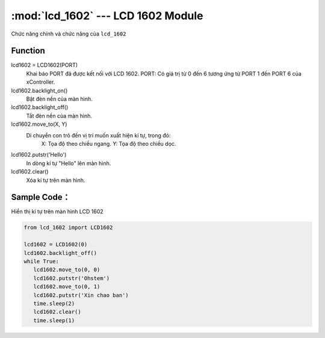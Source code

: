 :mod:`lcd_1602` --- LCD 1602 Module
=============================================

.. module:: lcd_1602
    :synopsis: LCD 1602 Module

Chức năng chính và chức năng của ``lcd_1602``

Function
----------------------

lcd1602 = LCD1602(PORT)
     Khai báo PORT đã được kết nối với LCD 1602.
     PORT: Có giá trị từ 0 đến 6 tương ứng từ PORT 1 đến PORT 6 của xController.

lcd1602.backlight_on()
     Bặt đèn nền của màn hình.

lcd1602.backlight_off()
     Tắt đèn nền của màn hình.

lcd1602.move_to(X, Y)
     Di chuyển con trỏ đến vị trí muốn xuất hiện kí tự, trong đó:
         X: Tọa độ theo chiều ngang.
         Y: Tọa độ theo chiều dọc.

lcd1602.putstr('Hello')
    In dòng kí tự "Hello" lên màn hình.

lcd1602.clear()
     Xóa kí tự trên màn hình.

Sample Code：
----------------------
Hiển thị kí tự trên màn hình LCD 1602

.. code-block:: python

   from lcd_1602 import LCD1602

   lcd1602 = LCD1602(0)
   lcd1602.backlight_off()
   while True:
      lcd1602.move_to(0, 0)
      lcd1602.putstr('Ohstem')
      lcd1602.move_to(0, 1)
      lcd1602.putstr('Xin chao ban')
      time.sleep(2)
      lcd1602.clear()
      time.sleep(1)
